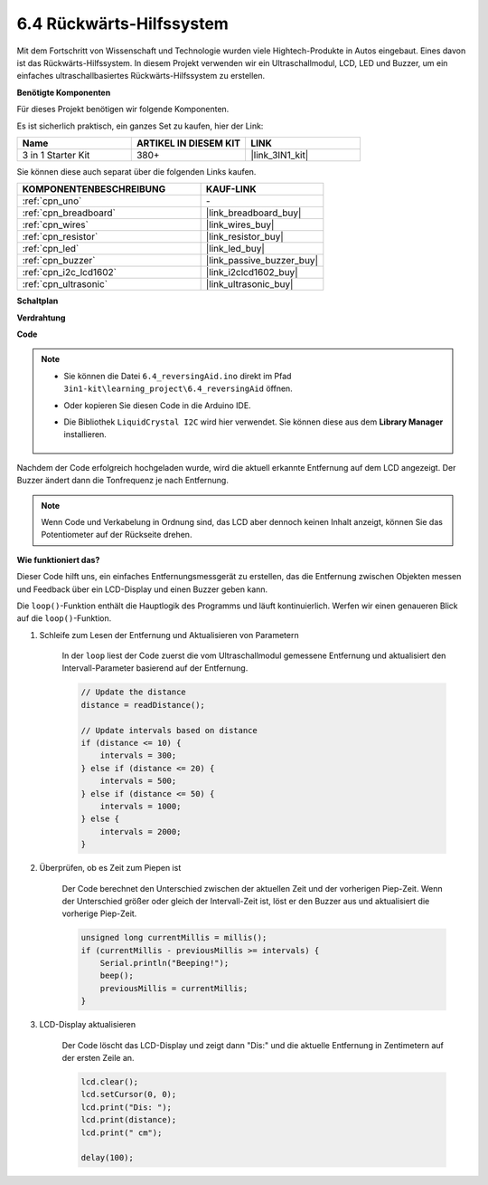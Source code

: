 .. _ar_reversing_aid:

6.4 Rückwärts-Hilfssystem
=============================

Mit dem Fortschritt von Wissenschaft und Technologie wurden viele Hightech-Produkte in Autos eingebaut. Eines davon ist das Rückwärts-Hilfssystem. In diesem Projekt verwenden wir ein Ultraschallmodul, LCD, LED und Buzzer, um ein einfaches ultraschallbasiertes Rückwärts-Hilfssystem zu erstellen.

**Benötigte Komponenten**

Für dieses Projekt benötigen wir folgende Komponenten.

Es ist sicherlich praktisch, ein ganzes Set zu kaufen, hier der Link:

.. list-table::
    :widths: 20 20 20
    :header-rows: 1

    *   - Name	
        - ARTIKEL IN DIESEM KIT
        - LINK
    *   - 3 in 1 Starter Kit
        - 380+
        - |link_3IN1_kit|

Sie können diese auch separat über die folgenden Links kaufen.

.. list-table::
    :widths: 30 20
    :header-rows: 1

    *   - KOMPONENTENBESCHREIBUNG
        - KAUF-LINK

    *   - :ref:`cpn_uno`
        - \-
    *   - :ref:`cpn_breadboard`
        - |link_breadboard_buy|
    *   - :ref:`cpn_wires`
        - |link_wires_buy|
    *   - :ref:`cpn_resistor`
        - |link_resistor_buy|
    *   - :ref:`cpn_led`
        - |link_led_buy|
    *   - :ref:`cpn_buzzer`
        - |link_passive_buzzer_buy|
    *   - :ref:`cpn_i2c_lcd1602`
        - |link_i2clcd1602_buy|
    *   - :ref:`cpn_ultrasonic`
        - |link_ultrasonic_buy|

**Schaltplan**

.. image:: img/image265.png
    :width: 800
    :align: center

**Verdrahtung**

.. image:: img/6.4_reversing_aid_bb.png
    :width: 800
    :align: center

**Code**

.. note::

    * Sie können die Datei ``6.4_reversingAid.ino`` direkt im Pfad ``3in1-kit\learning_project\6.4_reversingAid`` öffnen.
    * Oder kopieren Sie diesen Code in die Arduino IDE.
    * Die Bibliothek ``LiquidCrystal I2C`` wird hier verwendet. Sie können diese aus dem **Library Manager** installieren.

        .. image:: ../img/lib_liquidcrystal_i2c.png

.. raw:: html

    <iframe src=https://create.arduino.cc/editor/sunfounder01/d6848669-fe79-42e9-afd7-0f083f96a6d6/preview?embed style="height:510px;width:100%;margin:10px 0" frameborder=0></iframe>

Nachdem der Code erfolgreich hochgeladen wurde, wird die aktuell erkannte Entfernung auf dem LCD angezeigt. Der Buzzer ändert dann die Tonfrequenz je nach Entfernung.

.. note::
    Wenn Code und Verkabelung in Ordnung sind, das LCD aber dennoch keinen Inhalt anzeigt, können Sie das Potentiometer auf der Rückseite drehen.

**Wie funktioniert das?**

Dieser Code hilft uns, ein einfaches Entfernungsmessgerät zu erstellen, das die Entfernung zwischen Objekten messen und Feedback über ein LCD-Display und einen Buzzer geben kann.

Die ``loop()``-Funktion enthält die Hauptlogik des Programms und läuft kontinuierlich. Werfen wir einen genaueren Blick auf die ``loop()``-Funktion.

#. Schleife zum Lesen der Entfernung und Aktualisieren von Parametern

    In der ``loop`` liest der Code zuerst die vom Ultraschallmodul gemessene Entfernung und aktualisiert den Intervall-Parameter basierend auf der Entfernung.

    .. code-block:: arduino

        // Update the distance
        distance = readDistance();

        // Update intervals based on distance
        if (distance <= 10) {
            intervals = 300;
        } else if (distance <= 20) {
            intervals = 500;
        } else if (distance <= 50) {
            intervals = 1000;
        } else {
            intervals = 2000;
        }

#. Überprüfen, ob es Zeit zum Piepen ist

    Der Code berechnet den Unterschied zwischen der aktuellen Zeit und der vorherigen Piep-Zeit. Wenn der Unterschied größer oder gleich der Intervall-Zeit ist, löst er den Buzzer aus und aktualisiert die vorherige Piep-Zeit.

    .. code-block:: arduino

        unsigned long currentMillis = millis();
        if (currentMillis - previousMillis >= intervals) {
            Serial.println("Beeping!");
            beep();
            previousMillis = currentMillis;
        }

#. LCD-Display aktualisieren

    Der Code löscht das LCD-Display und zeigt dann "Dis:" und die aktuelle Entfernung in Zentimetern auf der ersten Zeile an.


    .. code-block:: arduino

        lcd.clear();
        lcd.setCursor(0, 0);
        lcd.print("Dis: ");
        lcd.print(distance);
        lcd.print(" cm");

        delay(100);
